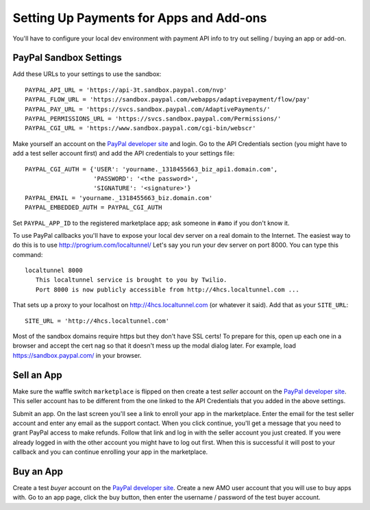 .. _payments:

========================================
Setting Up Payments for Apps and Add-ons
========================================

You'll have to configure your local dev environment with payment API info to
try out selling / buying an app or add-on.

PayPal Sandbox Settings
=======================

Add these URLs to your settings to use the sandbox::

  PAYPAL_API_URL = 'https://api-3t.sandbox.paypal.com/nvp'
  PAYPAL_FLOW_URL = 'https://sandbox.paypal.com/webapps/adaptivepayment/flow/pay'
  PAYPAL_PAY_URL = 'https://svcs.sandbox.paypal.com/AdaptivePayments/'
  PAYPAL_PERMISSIONS_URL = 'https://svcs.sandbox.paypal.com/Permissions/'
  PAYPAL_CGI_URL = 'https://www.sandbox.paypal.com/cgi-bin/webscr'

Make yourself an account on the `PayPal developer site`_ and login. Go to the
API Credentials section (you might have to add a test seller account first)
and add the API credentials to your settings file::

  PAYPAL_CGI_AUTH = {'USER': 'yourname._1318455663_biz_api1.domain.com',
                     'PASSWORD': '<the password>',
                     'SIGNATURE': '<signature>'}
  PAYPAL_EMAIL = 'yourname._1318455663_biz.domain.com'
  PAYPAL_EMBEDDED_AUTH = PAYPAL_CGI_AUTH

Set ``PAYPAL_APP_ID`` to the registered marketplace app; ask someone in
``#amo`` if you don't know it.

To use PayPal callbacks you'll have to expose your local dev server on a real
domain to the Internet. The easiest way to do this is to use
http://progrium.com/localtunnel/ Let's say you run your dev server on port
8000. You can type this command::

  localtunnel 8000
     This localtunnel service is brought to you by Twilio.
     Port 8000 is now publicly accessible from http://4hcs.localtunnel.com ...

That sets up a proxy to your localhost on http://4hcs.localtunnel.com (or
whatever it said). Add that as your ``SITE_URL``::

  SITE_URL = 'http://4hcs.localtunnel.com'

Most of the sandbox domains require https but they don't have SSL certs! To
prepare for this, open up each one in a browser and accept the cert nag so
that it doesn't mess up the modal dialog later. For example, load
https://sandbox.paypal.com/ in your browser.

Sell an App
===========

Make sure the waffle switch ``marketplace`` is flipped on then create a test
*seller* account on the `PayPal developer site`_. This seller account has to
be different from the one linked to the API Credentials that you added in the
above settings.

Submit an app. On the last screen you'll see a link to enroll your app in the
marketplace. Enter the email for the test seller account and enter any email
as the support contact. When you click continue, you'll get a message that you
need to grant PayPal access to make refunds. Follow that link and log in with
the seller account you just created. If you were already logged in with the
other account you might have to log out first. When this is successful it will
post to your callback and you can continue enrolling your app in the
marketplace.

Buy an App
==========

Create a test *buyer* account on the `PayPal developer site`_. Create a new
AMO user account that you will use to buy apps with. Go to an app page, click
the buy button, then enter the username / password of the test buyer account.

.. _`PayPal developer site`: https://developer.paypal.com/
